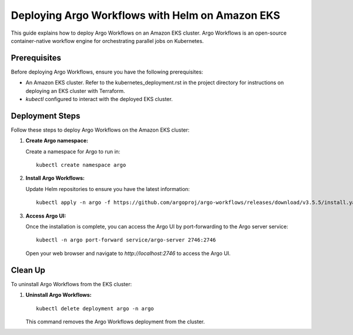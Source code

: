 Deploying Argo Workflows with Helm on Amazon EKS
================================================

This guide explains how to deploy Argo Workflows on an Amazon EKS cluster. Argo Workflows is an open-source container-native workflow engine for orchestrating parallel jobs on Kubernetes.

Prerequisites
-------------

Before deploying Argo Workflows, ensure you have the following prerequisites:

- An Amazon EKS cluster. Refer to the kubernetes_deployment.rst in the project directory for instructions on deploying an EKS cluster with Terraform.
- `kubectl` configured to interact with the deployed EKS cluster.

Deployment Steps
----------------

Follow these steps to deploy Argo Workflows on the Amazon EKS cluster:

1. **Create Argo namespace:**

   Create a namespace for Argo to run in:

   ::
    
      kubectl create namespace argo

2. **Install Argo Workflows:**

   Update Helm repositories to ensure you have the latest information:

   ::

      kubectl apply -n argo -f https://github.com/argoproj/argo-workflows/releases/download/v3.5.5/install.yaml

3. **Access Argo UI:**

   Once the installation is complete, you can access the Argo UI by port-forwarding to the Argo server service:

   ::

      kubectl -n argo port-forward service/argo-server 2746:2746

   Open your web browser and navigate to `http://localhost:2746` to access the Argo UI.

Clean Up
--------

To uninstall Argo Workflows from the EKS cluster:

1. **Uninstall Argo Workflows:**

   ::

      kubectl delete deployment argo -n argo

   This command removes the Argo Workflows deployment from the cluster.


